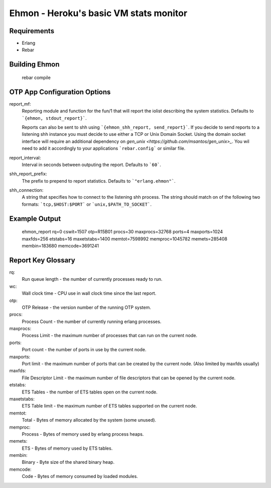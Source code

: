 ==================================================
Ehmon - Heroku's basic VM stats monitor
==================================================


Requirements
============

* Erlang

* Rebar


Building Ehmon
==============

    rebar compile


OTP App Configuration Options
=============================

report_mf:
    Reporting module and function for the fun/1 that will report the
    iolist describing the system statistics. Defaults to ```{ehmon, stdout_report}```.

    Reports can also be sent to shh using ```{ehmon_shh_report, send_report}```. If you decide to send reports to a
    listening shh instance you must decide to use either a TCP or Unix Domain Socket. Using the domain socket interface
    will require an additional dependency on `gen_unix <https://github.com/msantos/gen_unix>_`. You wil need to add it
    accordingly to your applications ```rebar.config``` or similar file.

report_interval:
    Interval in seconds between outputing the report. Defaults to ```60```.

shh_report_prefix:
    The prefix to prepend to report statistics. Defaults to ```"erlang.ehmon"```.

shh_connection:
    A string that specifies how to connect to the listening shh process. The string should match on of the following
    two formats: ```tcp,$HOST:$PORT``` or ```unix,$PATH_TO_SOCKET```.

Example Output
==============

    ehmon_report rq=0 cswit=1507 otp=R15B01 procs=30 maxprocs=32768 ports=4 maxports=1024 maxfds=256 etstabs=16 maxetstabs=1400 memtot=7598992 memproc=1045782 memets=285408 membin=183680 memcode=3691241


Report Key Glossary
===================

rq:
    Run queue length - the number of currently processes ready to run.

wc:
    Wall clock time - CPU use in wall clock time since the last
    report.

otp:
    OTP Release - the version number of the running OTP system.

procs:
    Process Count - the number of currently running erlang processes.

maxprocs:
    Process Limit - the maximum number of processes that can run on
    the current node.

ports:
    Port count - the number of ports in use by the current node.

maxports:
    Port limit - the maximum number of ports that can be created by
    the current node. (Also limited by maxfds usually)

maxfds:
    File Descriptor Limit - the maximum number of file descriptors
    that can be opened by the current node.

etstabs:
    ETS Tables - the number of ETS tables open on the current node.

maxetstabs:
    ETS Table limit - the maximum number of ETS tables supported on
    the current node.

memtot:
    Total - Bytes of memory allocated by the system (some unused).

memproc:
    Process - Bytes of memory used by erlang process heaps.

memets:
    ETS - Bytes of memory used by ETS tables.

membin:
    Binary - Byte size of the shared binary heap.

memcode:
    Code - Bytes of memory consumed by loaded modules.
